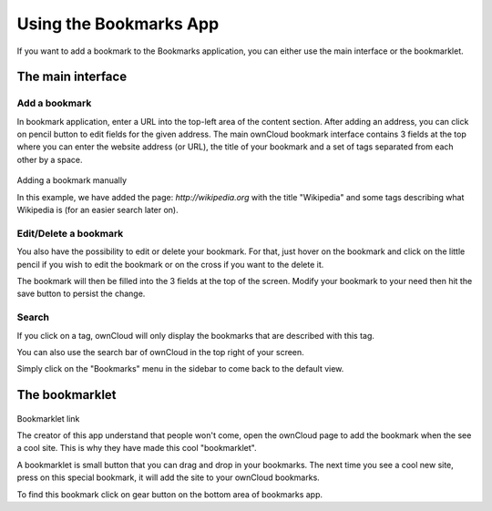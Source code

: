 Using the Bookmarks App
=======================

If you want to add a bookmark to the Bookmarks application, 
you can either use the main interface or the bookmarklet.

The main interface
--------------------

Add a bookmark
~~~~~~~~~~~~~~
In bookmark application, enter a URL into the top-left area of the content section. After adding an address, you can click on pencil button to edit fields for the given address.
The main ownCloud bookmark interface contains 3 fields at the top where
you can enter the website address (or URL), the title of your bookmark and
a set of tags separated from each other by a space.

.. figure:: images/bookmark_addurl.png
Adding a bookmark manually

In this example, we have added the page: `http://wikipedia.org` with the title "Wikipedia"
and some tags describing what Wikipedia is (for an easier search later on).

Edit/Delete a bookmark
~~~~~~~~~~~~~~~~~~~~~~

You also have the possibility to edit or delete your bookmark.
For that, just hover on the bookmark and click on the little pencil if you wish to edit the bookmark
or on the cross if you want to the delete it.

The bookmark will then be filled into the 3 fields at the top of the screen.
Modify your bookmark to your need then hit the save button to persist the change.

Search
~~~~~~

If you click on a tag, ownCloud will only display the bookmarks that
are described with this tag.

You can also use the search bar of ownCloud in the top right of your screen.

Simply click on the "Bookmarks" menu in the sidebar to come back to
the default view.


The bookmarklet
---------------

.. figure:: images/bookmark_setting.png
Bookmarklet link

The creator of this app understand that people won't come,
open the ownCloud page to add the bookmark when the see a cool site.
This is why they have made this cool "bookmarklet".

A bookmarklet is small button that you can drag and drop in your bookmarks.
The next time you see a cool new site, press on this special bookmark,
it will add the site to your ownCloud bookmarks.

To find this bookmark click on gear button on the bottom area of bookmarks app.


